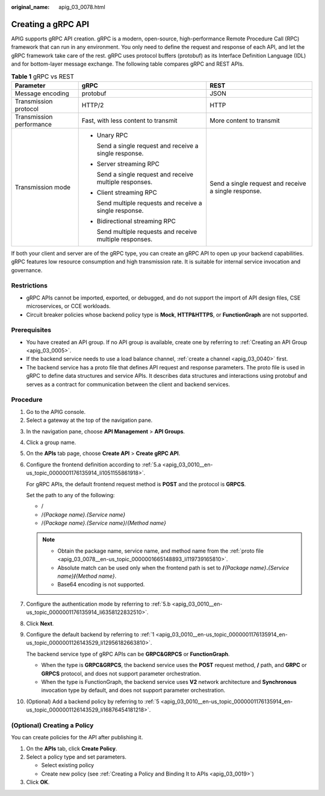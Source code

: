 :original_name: apig_03_0078.html

.. _apig_03_0078:

Creating a gRPC API
===================

APIG supports gRPC API creation. gRPC is a modern, open-source, high-performance Remote Procedure Call (RPC) framework that can run in any environment. You only need to define the request and response of each API, and let the gRPC framework take care of the rest. gRPC uses protocol buffers (protobuf) as its Interface Definition Language (IDL) and for bottom-layer message exchange. The following table compares gRPC and REST APIs.

.. table:: **Table 1** gRPC vs REST

   +--------------------------+-----------------------------------------------------------+------------------------------------------------------+
   | Parameter                | gRPC                                                      | REST                                                 |
   +==========================+===========================================================+======================================================+
   | Message encoding         | protobuf                                                  | JSON                                                 |
   +--------------------------+-----------------------------------------------------------+------------------------------------------------------+
   | Transmission protocol    | HTTP/2                                                    | HTTP                                                 |
   +--------------------------+-----------------------------------------------------------+------------------------------------------------------+
   | Transmission performance | Fast, with less content to transmit                       | More content to transmit                             |
   +--------------------------+-----------------------------------------------------------+------------------------------------------------------+
   | Transmission mode        | -  Unary RPC                                              | Send a single request and receive a single response. |
   |                          |                                                           |                                                      |
   |                          |    Send a single request and receive a single response.   |                                                      |
   |                          |                                                           |                                                      |
   |                          | -  Server streaming RPC                                   |                                                      |
   |                          |                                                           |                                                      |
   |                          |    Send a single request and receive multiple responses.  |                                                      |
   |                          |                                                           |                                                      |
   |                          | -  Client streaming RPC                                   |                                                      |
   |                          |                                                           |                                                      |
   |                          |    Send multiple requests and receive a single response.  |                                                      |
   |                          |                                                           |                                                      |
   |                          | -  Bidirectional streaming RPC                            |                                                      |
   |                          |                                                           |                                                      |
   |                          |    Send multiple requests and receive multiple responses. |                                                      |
   +--------------------------+-----------------------------------------------------------+------------------------------------------------------+

If both your client and server are of the gRPC type, you can create an gRPC API to open up your backend capabilities. gRPC features low resource consumption and high transmission rate. It is suitable for internal service invocation and governance.

Restrictions
------------

-  gRPC APIs cannot be imported, exported, or debugged, and do not support the import of API design files, CSE microservices, or CCE workloads.
-  Circuit breaker policies whose backend policy type is **Mock**, **HTTP&HTTPS**, or **FunctionGraph** are not supported.

Prerequisites
-------------

-  You have created an API group. If no API group is available, create one by referring to :ref:`Creating an API Group <apig_03_0005>`.

-  If the backend service needs to use a load balance channel, :ref:`create a channel <apig_03_0040>` first.

-  .. _apig_03_0078__en-us_topic_0000001665148893_li119739165810:

   The backend service has a proto file that defines API request and response parameters. The proto file is used in gRPC to define data structures and service APIs. It describes data structures and interactions using protobuf and serves as a contract for communication between the client and backend services.

Procedure
---------

#. Go to the APIG console.
#. Select a gateway at the top of the navigation pane.

3.  In the navigation pane, choose **API Management** > **API Groups**.

4.  Click a group name.

5.  On the **APIs** tab page, choose **Create API** > **Create gRPC API**.

6.  Configure the frontend definition according to :ref:`5.a <apig_03_0010__en-us_topic_0000001176135914_li1051155861918>`.

    For gRPC APIs, the default frontend request method is **POST** and the protocol is **GRPCS**.

    Set the path to any of the following:

    -  /
    -  /*{Package name}*.\ *{Service name}*
    -  /*{Package name}*.\ *{Service name}*/*{Method name}*

    .. note::

       -  Obtain the package name, service name, and method name from the :ref:`proto file <apig_03_0078__en-us_topic_0000001665148893_li119739165810>`.
       -  Absolute match can be used only when the frontend path is set to **/**\ *{Package name}*\ **.**\ *{Service name}*\ **/**\ *{Method name}*.
       -  Base64 encoding is not supported.

7.  Configure the authentication mode by referring to :ref:`5.b <apig_03_0010__en-us_topic_0000001176135914_li6358122832510>`.

8.  Click **Next**.

9.  Configure the default backend by referring to :ref:`1 <apig_03_0010__en-us_topic_0000001176135914_en-us_topic_0000001126143529_li12956182663810>`.

    The backend service type of gRPC APIs can be **GRPC&GRPCS** or **FunctionGraph**.

    -  When the type is **GRPC&GRPCS**, the backend service uses the **POST** request method, **/** path, and **GRPC** or **GRPCS** protocol, and does not support parameter orchestration.
    -  When the type is FunctionGraph, the backend service uses **V2** network architecture and **Synchronous** invocation type by default, and does not support parameter orchestration.

10. (Optional) Add a backend policy by referring to :ref:`5 <apig_03_0010__en-us_topic_0000001176135914_en-us_topic_0000001126143529_li16876454181218>`.

(Optional) Creating a Policy
----------------------------

You can create policies for the API after publishing it.

#. On the **APIs** tab, click **Create Policy**.
#. Select a policy type and set parameters.

   -  Select existing policy
   -  Create new policy (see :ref:`Creating a Policy and Binding It to APIs <apig_03_0019>`)

#. Click **OK**.
